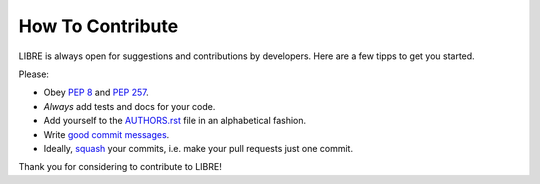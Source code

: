 How To Contribute
=================

LIBRE is always open for suggestions and contributions by developers. Here are a few tipps to get you started.

Please:

- Obey `PEP 8`_ and `PEP 257`_.
- *Always* add tests and docs for your code.
- Add yourself to the AUTHORS.rst_ file in an alphabetical fashion.
- Write `good commit messages`_.
- Ideally, squash_ your commits, i.e. make your pull requests just one commit.

Thank you for considering to contribute to LIBRE!


.. _`squash`: http://gitready.com/advanced/2009/02/10/squashing-commits-with-rebase.html
.. _`PEP 8`: http://www.python.org/dev/peps/pep-0008/
.. _`PEP 257`: http://www.python.org/dev/peps/pep-0257/
.. _`good commit messages`: http://tbaggery.com/2008/04/19/a-note-about-git-commit-messages.html
.. _`AUTHORS.rst`: https://github.com/commonwealth-of-puerto-rico/libre/blob/master/AUTHORS.rst
